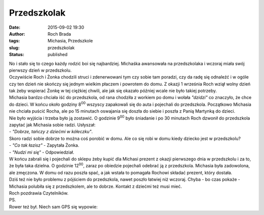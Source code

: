 Przedszkolak
############
:date: 2015-09-02 19:30
:author: Roch Brada
:tags: Michasia, Przedszkole
:slug: przedszkolak
:status: published

| No i stało się to czego każdy rodzić boi się najbardziej. Michaśka awansowała na przedszkolaka i wczoraj miała swój pierwszy dzień w przedszkolu.
| Oczywiście Roch i Żonka chodzili struci i zdenerwowani tym czy sobie tam poradzi, czy da radę się odnaleźć i w ogóle czy ten dzień nie skończy się jednym wielkim płaczem i powrotem do domu. Z okazji 1 września Roch wziął wolny dzień tak żeby wspierać Żonkę w tej ciężkiej chwili, ale jak się okazało później wcale nie było takiej potrzeby.
| Michasia bardzo chciała iść do przedszkola, od rana chodziła z workiem po domu i wołała *"dzidzi"* co znaczyło, że chce do dzieci. W końcu około godziny 8\ :sup:`00` wszyscy zapakowali się do auta i pojechali do przedszkola. Początkowo Michasia nie chciała puścić Rocha, ale po 15 minutach oswajania się doszła do siebie i poszła z Panią Martynką do dzieci.
| Nie było wyjścia i trzeba było ją zostawić. O godzinie 9\ :sup:`00` było śniadanie i po 30 minutach Roch dzwonił do przedszkola zapytać jak Michasia sobie radzi. Usłyszał:
| - *"Dobrze, tańczy z dziećmi w kółeczku"*.
| Skoro radzi sobie dobrze to można coś porobić w domu. Ale co się robi w domu kiedy dziecko jest w przedszkolu?
| - *"Co tak łazisz"* - Zapytała Żonka.
| - *"Nudzi mi się"* - Odpowiedział.
| W końcu zabrali się i pojechali do sklepu żeby kupić dla Michasi prezent z okazji pierwszego dnia w przedszkolu i za to, że była taka dzielna. O godzinie 12\ :sup:`00`, zaraz po obiedzie pojechali odebrać ją z przedszkola. Michasia była zadowolona, ale zmęczona. W domu od razu poszła spać, a jak wstała to pomagała Rochowi składać prezent, który dostała.
| Dziś też nie było problemu z pójściem do przedszkola, nawet poszło łatwiej niż wczoraj. Chyba - bo czas pokaże - Michasia polubiła się z przedszkolem, ale to dobrze. Kontakt z dziećmi też musi mieć.
| Roch pozdrawia Czytelników.
| PS.
| Rower też był. Niech sam GPS się wypowie:

.. raw:: html

   <div style="text-align: center;">

.. raw:: html

   <iframe allowtransparency="true" frameborder="0" height="405" scrolling="no" src="https://www.strava.com/activities/382726758/embed/3d248bb277b7d8b84ded258191250d1c818bee0b" width="590">

.. raw:: html

   </iframe>

.. raw:: html

   </div>

.. raw:: html

   </p>
